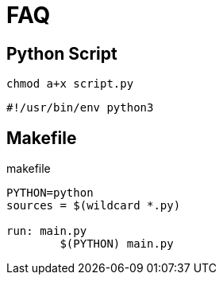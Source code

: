 = FAQ

== Python Script

[,bash]
----
chmod a+x script.py
----

[,python]
----
#!/usr/bin/env python3
----

== Makefile

[,makefile,title="makefile"]
----
PYTHON=python
sources = $(wildcard *.py)

run: main.py
	$(PYTHON) main.py
----